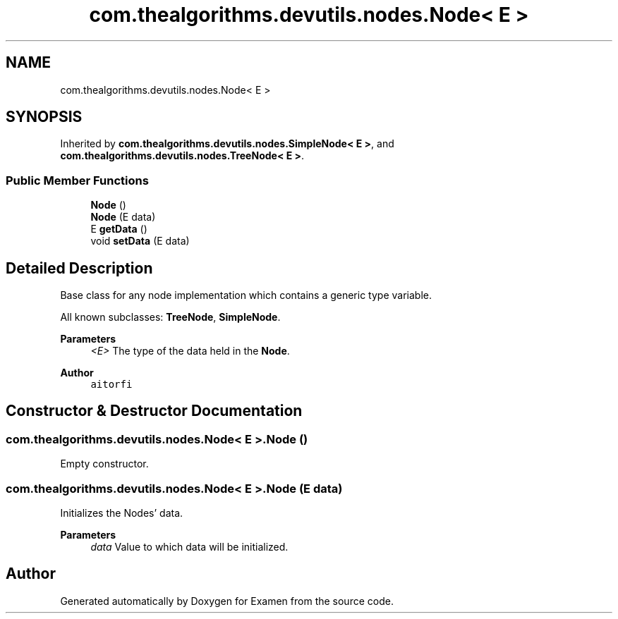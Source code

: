 .TH "com.thealgorithms.devutils.nodes.Node< E >" 3 "Fri Jan 28 2022" "Examen" \" -*- nroff -*-
.ad l
.nh
.SH NAME
com.thealgorithms.devutils.nodes.Node< E >
.SH SYNOPSIS
.br
.PP
.PP
Inherited by \fBcom\&.thealgorithms\&.devutils\&.nodes\&.SimpleNode< E >\fP, and \fBcom\&.thealgorithms\&.devutils\&.nodes\&.TreeNode< E >\fP\&.
.SS "Public Member Functions"

.in +1c
.ti -1c
.RI "\fBNode\fP ()"
.br
.ti -1c
.RI "\fBNode\fP (E data)"
.br
.ti -1c
.RI "E \fBgetData\fP ()"
.br
.ti -1c
.RI "void \fBsetData\fP (E data)"
.br
.in -1c
.SH "Detailed Description"
.PP 
Base class for any node implementation which contains a generic type variable\&.
.PP
All known subclasses: \fBTreeNode\fP, \fBSimpleNode\fP\&.
.PP
\fBParameters\fP
.RS 4
\fI<E>\fP The type of the data held in the \fBNode\fP\&.
.RE
.PP
\fBAuthor\fP
.RS 4
\fCaitorfi\fP 
.RE
.PP

.SH "Constructor & Destructor Documentation"
.PP 
.SS "\fBcom\&.thealgorithms\&.devutils\&.nodes\&.Node\fP< E >\&.\fBNode\fP ()"
Empty constructor\&. 
.SS "\fBcom\&.thealgorithms\&.devutils\&.nodes\&.Node\fP< E >\&.\fBNode\fP (E data)"
Initializes the Nodes' data\&.
.PP
\fBParameters\fP
.RS 4
\fIdata\fP Value to which data will be initialized\&. 
.RE
.PP


.SH "Author"
.PP 
Generated automatically by Doxygen for Examen from the source code\&.
